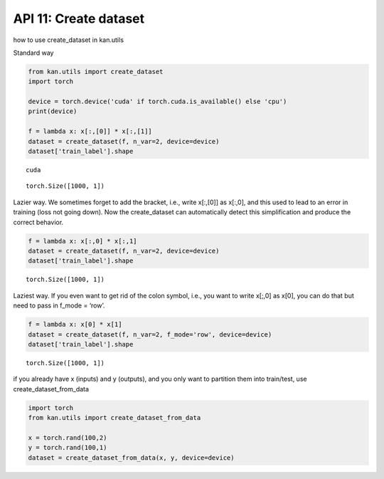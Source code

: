 API 11: Create dataset
======================

how to use create_dataset in kan.utils

Standard way

.. code:: ipython3

    from kan.utils import create_dataset
    import torch
    
    device = torch.device('cuda' if torch.cuda.is_available() else 'cpu')
    print(device)
    
    f = lambda x: x[:,[0]] * x[:,[1]]
    dataset = create_dataset(f, n_var=2, device=device)
    dataset['train_label'].shape


.. parsed-literal::

    cuda




.. parsed-literal::

    torch.Size([1000, 1])



Lazier way. We sometimes forget to add the bracket, i.e., write x[:,[0]]
as x[:,0], and this used to lead to an error in training (loss not going
down). Now the create_dataset can automatically detect this
simplification and produce the correct behavior.

.. code:: ipython3

    f = lambda x: x[:,0] * x[:,1]
    dataset = create_dataset(f, n_var=2, device=device)
    dataset['train_label'].shape




.. parsed-literal::

    torch.Size([1000, 1])



Laziest way. If you even want to get rid of the colon symbol, i.e., you
want to write x[;,0] as x[0], you can do that but need to pass in f_mode
= ‘row’.

.. code:: ipython3

    f = lambda x: x[0] * x[1]
    dataset = create_dataset(f, n_var=2, f_mode='row', device=device)
    dataset['train_label'].shape




.. parsed-literal::

    torch.Size([1000, 1])



if you already have x (inputs) and y (outputs), and you only want to
partition them into train/test, use create_dataset_from_data

.. code:: ipython3

    import torch
    from kan.utils import create_dataset_from_data
    
    x = torch.rand(100,2)
    y = torch.rand(100,1)
    dataset = create_dataset_from_data(x, y, device=device)

